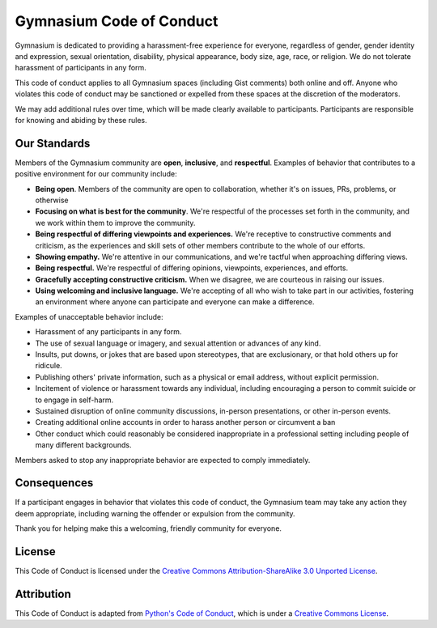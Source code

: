 ===================
Gymnasium Code of Conduct
===================

Gymnasium is dedicated to providing a harassment-free experience for
everyone, regardless of gender, gender identity and expression, sexual
orientation, disability, physical appearance, body size, age, race, or
religion. We do not tolerate harassment of participants in any form.

This code of conduct applies to all Gymnasium spaces (including Gist
comments) both online and off. Anyone who violates this code of
conduct may be sanctioned or expelled from these spaces at the
discretion of the moderators.

We may add additional rules over time, which will be made clearly
available to participants. Participants are responsible for knowing
and abiding by these rules.

-------------
Our Standards
-------------
Members of the Gymnasium community are **open**, **inclusive**, and **respectful**.
Examples of behavior that contributes to a positive environment for our community include:

* **Being open**. Members of the community are open to collaboration, whether it's on issues, PRs, problems, or otherwise
* **Focusing on what is best for the community**. We're respectful of the processes set forth in the community, and we work within them to
  improve the community.
* **Being respectful of differing viewpoints and experiences.**  We're receptive to constructive comments and criticism,
  as the experiences and skill sets of other members contribute to the whole of our efforts.
* **Showing empathy.** We're attentive in our communications, and we're tactful when approaching differing views.
* **Being respectful.** We're respectful of differing opinions, viewpoints, experiences, and efforts.
* **Gracefully accepting constructive criticism.** When we disagree, we are courteous in raising our issues.
* **Using welcoming and inclusive language.** We're accepting of all who wish to take part in our activities, fostering
  an environment where anyone can participate and everyone can make a difference.

Examples of unacceptable behavior include:

* Harassment of any participants in any form.
* The use of sexual language or imagery, and sexual attention or advances of any kind.
* Insults, put downs, or jokes that are based upon stereotypes, that are exclusionary, or that hold others up for ridicule.
* Publishing others' private information, such as a physical or email address, without explicit permission.
* Incitement of violence or harassment towards any individual, including encouraging a person to commit suicide or to engage in self-harm.
* Sustained disruption of online community discussions, in-person presentations, or other in-person events.
* Creating additional online accounts in order to harass another person or circumvent a ban
* Other conduct which could reasonably be considered inappropriate in a professional setting including people of many different backgrounds.

Members asked to stop any inappropriate behavior are expected to comply immediately.

------------
Consequences
------------
If a participant engages in behavior that violates this code of conduct, the Gymnasium team may take any action they deem
appropriate, including warning the offender or expulsion from the community.

Thank you for helping make this a welcoming, friendly community for everyone.

-------
License
-------
This Code of Conduct is licensed under the `Creative Commons Attribution-ShareAlike 3.0 Unported License
<https://creativecommons.org/licenses/by-sa/3.0/>`_.

-----------
Attribution
-----------
This Code of Conduct is adapted from `Python's Code of Conduct <https://www.python.org/psf/conduct/>`_, which is under a `Creative Commons License
<https://creativecommons.org/licenses/by-sa/3.0/>`_.

